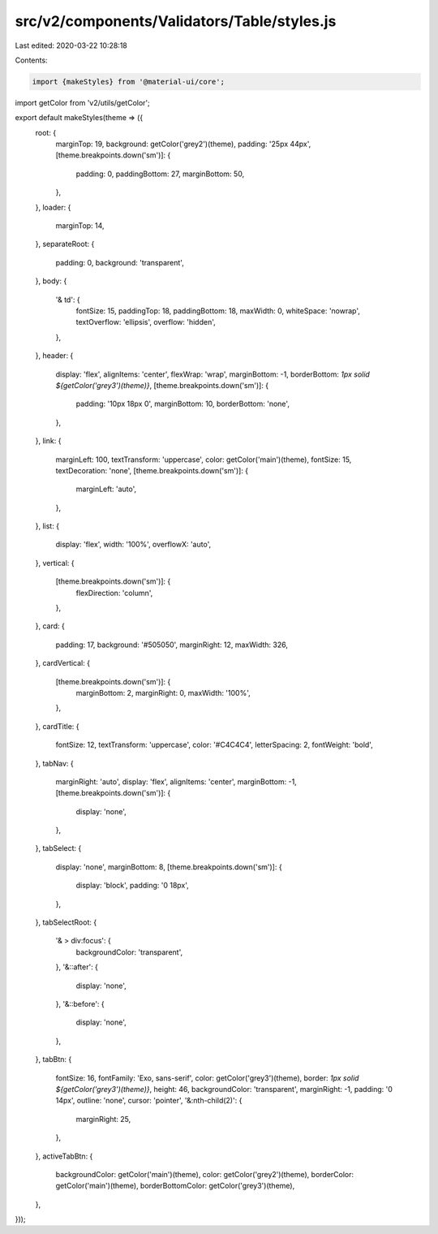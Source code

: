 src/v2/components/Validators/Table/styles.js
============================================

Last edited: 2020-03-22 10:28:18

Contents:

.. code-block:: js

    import {makeStyles} from '@material-ui/core';
import getColor from 'v2/utils/getColor';

export default makeStyles(theme => ({
  root: {
    marginTop: 19,
    background: getColor('grey2')(theme),
    padding: '25px 44px',
    [theme.breakpoints.down('sm')]: {
      padding: 0,
      paddingBottom: 27,
      marginBottom: 50,
    },
  },
  loader: {
    marginTop: 14,
  },
  separateRoot: {
    padding: 0,
    background: 'transparent',
  },
  body: {
    '& td': {
      fontSize: 15,
      paddingTop: 18,
      paddingBottom: 18,
      maxWidth: 0,
      whiteSpace: 'nowrap',
      textOverflow: 'ellipsis',
      overflow: 'hidden',
    },
  },
  header: {
    display: 'flex',
    alignItems: 'center',
    flexWrap: 'wrap',
    marginBottom: -1,
    borderBottom: `1px solid ${getColor('grey3')(theme)}`,
    [theme.breakpoints.down('sm')]: {
      padding: '10px 18px 0',
      marginBottom: 10,
      borderBottom: 'none',
    },
  },
  link: {
    marginLeft: 100,
    textTransform: 'uppercase',
    color: getColor('main')(theme),
    fontSize: 15,
    textDecoration: 'none',
    [theme.breakpoints.down('sm')]: {
      marginLeft: 'auto',
    },
  },
  list: {
    display: 'flex',
    width: '100%',
    overflowX: 'auto',
  },
  vertical: {
    [theme.breakpoints.down('sm')]: {
      flexDirection: 'column',
    },
  },
  card: {
    padding: 17,
    background: '#505050',
    marginRight: 12,
    maxWidth: 326,
  },
  cardVertical: {
    [theme.breakpoints.down('sm')]: {
      marginBottom: 2,
      marginRight: 0,
      maxWidth: '100%',
    },
  },
  cardTitle: {
    fontSize: 12,
    textTransform: 'uppercase',
    color: '#C4C4C4',
    letterSpacing: 2,
    fontWeight: 'bold',
  },
  tabNav: {
    marginRight: 'auto',
    display: 'flex',
    alignItems: 'center',
    marginBottom: -1,
    [theme.breakpoints.down('sm')]: {
      display: 'none',
    },
  },
  tabSelect: {
    display: 'none',
    marginBottom: 8,
    [theme.breakpoints.down('sm')]: {
      display: 'block',
      padding: '0 18px',
    },
  },
  tabSelectRoot: {
    '& > div:focus': {
      backgroundColor: 'transparent',
    },
    '&::after': {
      display: 'none',
    },
    '&::before': {
      display: 'none',
    },
  },
  tabBtn: {
    fontSize: 16,
    fontFamily: 'Exo, sans-serif',
    color: getColor('grey3')(theme),
    border: `1px solid ${getColor('grey3')(theme)}`,
    height: 46,
    backgroundColor: 'transparent',
    marginRight: -1,
    padding: '0 14px',
    outline: 'none',
    cursor: 'pointer',
    '&:nth-child(2)': {
      marginRight: 25,
    },
  },
  activeTabBtn: {
    backgroundColor: getColor('main')(theme),
    color: getColor('grey2')(theme),
    borderColor: getColor('main')(theme),
    borderBottomColor: getColor('grey3')(theme),
  },
}));


